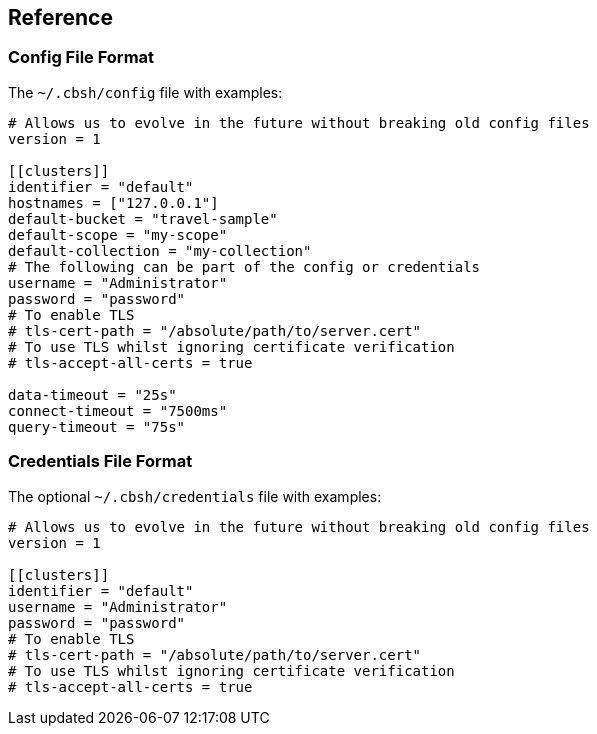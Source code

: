 == Reference

=== Config File Format

The `~/.cbsh/config` file with examples:

[source,toml]
----
# Allows us to evolve in the future without breaking old config files
version = 1

[[clusters]]
identifier = "default"
hostnames = ["127.0.0.1"]
default-bucket = "travel-sample"
default-scope = "my-scope"
default-collection = "my-collection"
# The following can be part of the config or credentials
username = "Administrator"
password = "password"
# To enable TLS
# tls-cert-path = "/absolute/path/to/server.cert"
# To use TLS whilst ignoring certificate verification
# tls-accept-all-certs = true

data-timeout = "25s"
connect-timeout = "7500ms"
query-timeout = "75s"
----

=== Credentials File Format

The optional `~/.cbsh/credentials` file with examples:

[source,toml]
----
# Allows us to evolve in the future without breaking old config files
version = 1

[[clusters]]
identifier = "default"
username = "Administrator"
password = "password"
# To enable TLS
# tls-cert-path = "/absolute/path/to/server.cert"
# To use TLS whilst ignoring certificate verification
# tls-accept-all-certs = true
----
